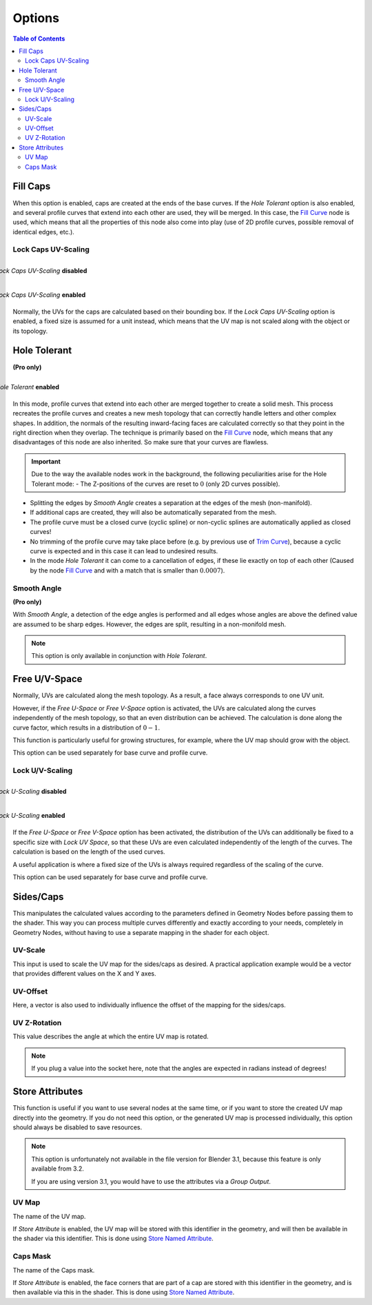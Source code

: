
*******
Options
*******

.. image:: images/nodes.jpg

.. contents:: Table of Contents


Fill Caps
=========

.. image:: images/options-fill-caps.gif

When this option is enabled, caps are created at the ends of the base curves. If the *Hole Tolerant* option is also enabled, and several profile curves that extend into each other are used, they will be merged. In this case, the `Fill Curve <https://docs.blender.org/manual/en/latest/modeling/geometry_nodes/curve/operations/fill_curve.html>`_ node is used, which means that all the properties of this node also come into play (use of 2D profile curves, possible removal of identical edges, etc.).

Lock Caps UV-Scaling
--------------------

.. figure:: images/options-lock-caps-uv-scaling-disabled.gif
    :align: right
    :figwidth: 100%

    *Lock Caps UV-Scaling* **disabled**

.. figure:: images/options-lock-caps-uv-scaling-enabled.gif
    :align: right
    :figwidth: 100%

    *Lock Caps UV-Scaling* **enabled**

Normally, the UVs for the caps are calculated based on their bounding box. If the *Lock Caps UV-Scaling* option is enabled, a fixed size is assumed for a unit instead, which means that the UV map is not scaled along with the object or its topology.

Hole Tolerant
=============

**(Pro only)**


.. figure:: images/options-hole-tolerant.gif
    :align: right
    :figwidth: 100%

    *Hole Tolerant* **enabled**

In this mode, profile curves that extend into each other are merged together to create a solid mesh. This process recreates the profile curves and creates a new mesh topology that can correctly handle letters and other complex shapes. In addition, the normals of the resulting inward-facing faces are calculated correctly so that they point in the right direction when they overlap. The technique is primarily based on the `Fill Curve <https://docs.blender.org/manual/en/latest/modeling/geometry_nodes/curve/operations/fill_curve.html>`_ node, which means that any disadvantages of this node are also inherited. So make sure that your curves are flawless.

.. important::
    Due to the way the available nodes work in the background, the following peculiarities arise for the Hole Tolerant mode:
    - The Z-positions of the curves are reset to :math:`0` (only 2D curves possible).

- Splitting the edges by *Smooth Angle* creates a separation at the edges of the mesh (non-manifold).
- If additional caps are created, they will also be automatically separated from the mesh.
- The profile curve must be a closed curve (cyclic spline) or non-cyclic splines are automatically applied as closed curves!
- No trimming of the profile curve may take place before (e.g. by previous use of `Trim Curve <https://docs.blender.org/manual/en/latest/modeling/geometry_nodes/curve/operations/trim_curve.html>`_), because a cyclic curve is expected and in this case it can lead to undesired results.
- In the mode *Hole Tolerant* it can come to a cancellation of edges, if these lie exactly on top of each other (Caused by the node `Fill Curve <https://docs.blender.org/manual/en/latest/modeling/geometry_nodes/curve/operations/fill_curve.html>`_ and with a match that is smaller than :math:`0.0007`).

Smooth Angle
------------

**(Pro only)**

With *Smooth Angle*, a detection of the edge angles is performed and all edges whose angles are above the defined value are assumed to be sharp edges. However, the edges are split, resulting in a non-monifold mesh.

.. Note::
  This option is only available in conjunction with *Hole Tolerant*.

Free U/V-Space
==============

Normally, UVs are calculated along the mesh topology. As a result, a face always corresponds to one UV unit.

However, if the *Free U-Space* or *Free V-Space* option is activated, the UVs are calculated along the curves independently of the mesh topology, so that an even distribution can be achieved. The calculation is done along the curve factor, which results in a distribution of :math:`0-1`.

This function is particularly useful for growing structures, for example, where the UV map should grow with the object.

This option can be used separately for base curve and profile curve.

Lock U/V-Scaling
----------------

.. figure:: images/options-lock-u-scaling-disabled.gif
    :align: right
    :figwidth: 100%

    *Lock U-Scaling* **disabled**

.. figure:: images/options-lock-u-scaling-enabled.gif
    :align: right
    :figwidth: 100%

    *Lock U-Scaling* **enabled**

If the *Free U-Space* or *Free V-Space* option has been activated, the distribution of the UVs can additionally be fixed to a specific size with *Lock UV Space*, so that these UVs are even calculated independently of the length of the curves. The calculation is based on the length of the used curves.

A useful application is where a fixed size of the UVs is always required regardless of the scaling of the curve.

This option can be used separately for base curve and profile curve.

Sides/Caps
==========

This manipulates the calculated values according to the parameters defined in Geometry Nodes before passing them to the shader. This way you can process multiple curves differently and exactly according to your needs, completely in Geometry Nodes, without having to use a separate mapping in the shader for each object.

UV-Scale
--------

This input is used to scale the UV map for the sides/caps as desired. A practical application example would be a vector that provides different values on the X and Y axes.

UV-Offset
---------

Here, a vector is also used to individually influence the offset of the mapping for the sides/caps.

UV Z-Rotation
-------------

This value describes the angle at which the entire UV map is rotated.

.. Note::
  If you plug a value into the socket here, note that the angles are expected in radians instead of degrees!

Store Attributes
================

This function is useful if you want to use several nodes at the same time, or if you want to store the created UV map directly into the geometry. If you do not need this option, or the generated UV map is processed individually, this option should always be disabled to save resources.

.. Note::
  This option is unfortunately not available in the file version for Blender 3.1, because this feature is only available from 3.2.

  If you are using version 3.1, you would have to use the attributes via a *Group Output*.

UV Map
------

The name of the UV map.

If *Store Attribute* is enabled, the UV map will be stored with this identifier in the geometry, and will then be available in the shader via this identifier. This is done using `Store Named Attribute <https://docs.blender.org/manual/en/latest/modeling/geometry_nodes/attribute/store_named_attribute.html>`_.

Caps Mask
---------

The name of the Caps mask.

If *Store Attribute* is enabled, the face corners that are part of a cap are stored with this identifier in the geometry, and is then available via this in the shader. This is done using `Store Named Attribute <https://docs.blender.org/manual/en/latest/modeling/geometry_nodes/attribute/store_named_attribute.html>`_.
